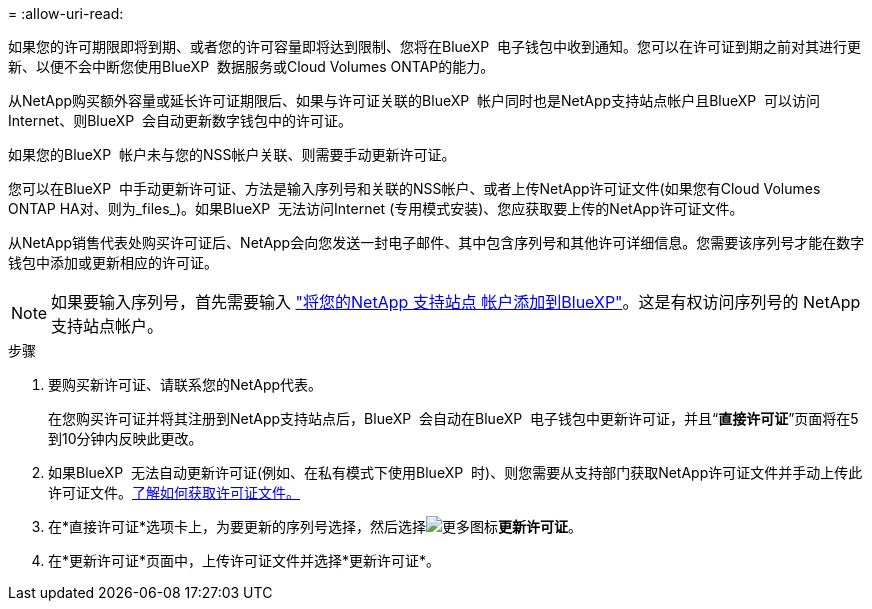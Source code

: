 = 
:allow-uri-read: 


如果您的许可期限即将到期、或者您的许可容量即将达到限制、您将在BlueXP  电子钱包中收到通知。您可以在许可证到期之前对其进行更新、以便不会中断您使用BlueXP  数据服务或Cloud Volumes ONTAP的能力。

从NetApp购买额外容量或延长许可证期限后、如果与许可证关联的BlueXP  帐户同时也是NetApp支持站点帐户且BlueXP  可以访问Internet、则BlueXP  会自动更新数字钱包中的许可证。

如果您的BlueXP  帐户未与您的NSS帐户关联、则需要手动更新许可证。

您可以在BlueXP  中手动更新许可证、方法是输入序列号和关联的NSS帐户、或者上传NetApp许可证文件(如果您有Cloud Volumes ONTAP HA对、则为_files_)。如果BlueXP  无法访问Internet (专用模式安装)、您应获取要上传的NetApp许可证文件。

从NetApp销售代表处购买许可证后、NetApp会向您发送一封电子邮件、其中包含序列号和其他许可详细信息。您需要该序列号才能在数字钱包中添加或更新相应的许可证。


NOTE: 如果要输入序列号，首先需要输入 https://docs.netapp.com/us-en/bluexp-setup-admin/task-adding-nss-accounts.html["将您的NetApp 支持站点 帐户添加到BlueXP"^]。这是有权访问序列号的 NetApp 支持站点帐户。

.步骤
. 要购买新许可证、请联系您的NetApp代表。
+
在您购买许可证并将其注册到NetApp支持站点后，BlueXP  会自动在BlueXP  电子钱包中更新许可证，并且“*直接许可证*”页面将在5到10分钟内反映此更改。

. 如果BlueXP  无法自动更新许可证(例如、在私有模式下使用BlueXP  时)、则您需要从支持部门获取NetApp许可证文件并手动上传此许可证文件。<<obtain-license,了解如何获取许可证文件。>>
. 在*直接许可证*选项卡上，为要更新的序列号选择，然后选择image:icon-action.png["更多图标"]*更新许可证*。
. 在*更新许可证*页面中，上传许可证文件并选择*更新许可证*。

